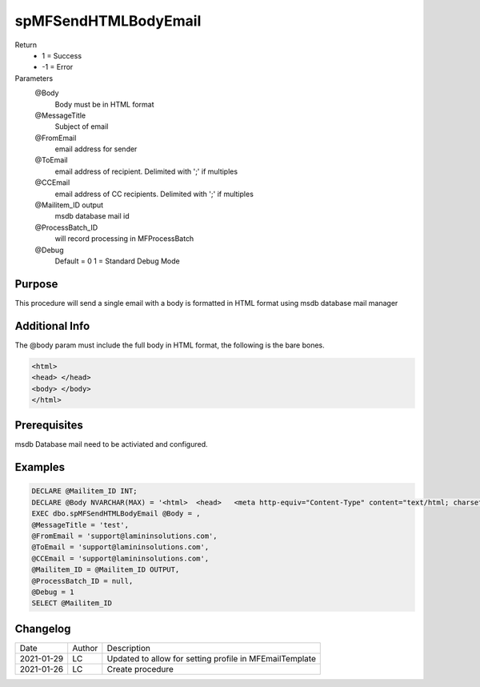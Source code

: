 
=====================
spMFSendHTMLBodyEmail
=====================

Return
  - 1 = Success
  - -1 = Error
Parameters
   @Body 
     Body must be in HTML format
   @MessageTitle 
     Subject of email
   @FromEmail 
     email address for sender
   @ToEmail 
     email address of recipient. Delimited with ';' if multiples
   @CCEmail 
     email address of CC recipients. Delimited with ';' if multiples 
   @Mailitem_ID  output
     msdb database mail id
   @ProcessBatch_ID 
     will record processing in MFProcessBatch
   @Debug 
       Default = 0
       1 = Standard Debug Mode

Purpose
=======

This procedure will send a single email with a body is formatted in HTML format using msdb database mail manager

Additional Info
===============

The @body param must include the full body in HTML format, the following is the bare bones.

.. code:: HTML

    <html>
    <head> </head>
    <body> </body>
    </html>

Prerequisites
=============

msdb Database mail need to be activiated and configured.

Examples
========

.. code:: sql

    DECLARE @Mailitem_ID INT;
    DECLARE @Body NVARCHAR(MAX) = '<html>  <head>   <meta http-equiv="Content-Type" content="text/html; charset=utf-8" />   <style type="text/css">    div {line-height: 100%;}      body {-webkit-text-size-adjust:none;-ms-text-size-adjust:none;margin:0;padding:0;}     body, #body_style {min-height:1000px;font: 10pt Verdana, Geneva, Arial, Helvetica, sans-serif;}    p {margin:0; padding:0; margin-bottom:0;}    h1, h2, h3, h4, h5, h6 {color: black;line-height: 100%;}      table {     border-collapse: collapse;  ??      border: 1px solid #3399FF;  ??      font: 10pt Verdana, Geneva, Arial, Helvetica, sans-serif;  ??      color: black;        padding:5;        border-spacing:1;        border:0;       }    table caption {font-weight: bold;color: blue;}    table td, table th, table tr,table caption { border: 1px solid #eaeaea;border-collapse:collapse;vertical-align: top; }    table th {font-weight: bold;font-variant: small-caps;background-color: blue;color: white;vertical-align: bottom;}   </style>  </head><body><div class=greeting><p>Hi </p><br></div><div class=content><p> This is the body </p><br></div><div class=signature><p> yours sincerely Me </p><br></div><div class=footer><p>Company details</p></div></body></html>'
    EXEC dbo.spMFSendHTMLBodyEmail @Body = ,
    @MessageTitle = 'test',
    @FromEmail = 'support@lamininsolutions.com',
    @ToEmail = 'support@lamininsolutions.com',
    @CCEmail = 'support@lamininsolutions.com',
    @Mailitem_ID = @Mailitem_ID OUTPUT,
    @ProcessBatch_ID = null,
    @Debug = 1
    SELECT @Mailitem_ID

Changelog
=========

==========  =========  ========================================================
Date        Author     Description
----------  ---------  --------------------------------------------------------
2021-01-29  LC         Updated to allow for setting profile in MFEmailTemplate
2021-01-26  LC         Create procedure
==========  =========  ========================================================

